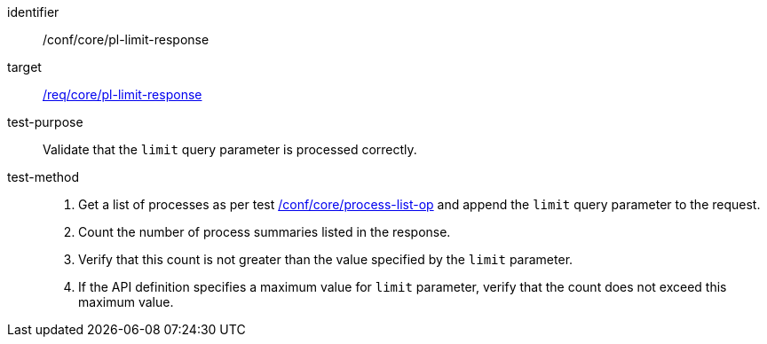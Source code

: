 [[ats_core_pl-limit-response]]

[abstract_test]
====
[%metadata]
identifier:: /conf/core/pl-limit-response
target:: <<req_core_pl-limit-response,/req/core/pl-limit-response>>
test-purpose:: Validate that the `limit` query parameter is processed correctly.
test-method::
+
--
1. Get a list of processes as per test <<ats_core_process-list-op,/conf/core/process-list-op>> and append the `limit` query parameter to the request.

2. Count the number of process summaries listed in the response.

3. Verify that this count is not greater than the value specified by the `limit` parameter.

4. If the API definition specifies a maximum value for `limit` parameter, verify that the count does not exceed this maximum value.
--
====
